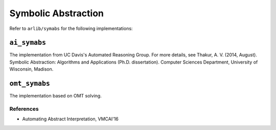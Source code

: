 Symbolic Abstraction
======================

Refer to ``arlib/symabs`` for the following implementations:

``ai_symabs``
----

The implementation from UC Davis's Automated Reasoning Group. For more details, see Thakur, A. V. (2014, August). Symbolic Abstraction: Algorithms and Applications (Ph.D. dissertation). Computer Sciences Department, University of Wisconsin, Madison.

``omt_symabs``
----

The implementation based on OMT solving.


===========
References
===========


- Automating Abstract Interpretation, VMCAI'16